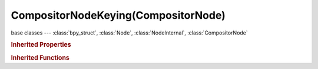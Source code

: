 CompositorNodeKeying(CompositorNode)
====================================

.. module:: bpy.types

base classes --- :class:`bpy_struct`, :class:`Node`, :class:`NodeInternal`, :class:`CompositorNode`

.. class:: CompositorNodeKeying(CompositorNode)

   

   .. attribute:: blur_post

      Matte blur size which applies after clipping and dilate/eroding

      :type: int in [0, 2048], default 0

   .. attribute:: blur_pre

      Chroma pre-blur size which applies before running keyer

      :type: int in [0, 2048], default 0

   .. attribute:: clip_black

      Value of non-scaled matte pixel which considers as fully background pixel

      :type: float in [0, 1], default 0.0

   .. attribute:: clip_white

      Value of non-scaled matte pixel which considers as fully foreground pixel

      :type: float in [0, 1], default 0.0

   .. attribute:: despill_balance

      Balance between non-key colors used to detect amount of key color to be removed

      :type: float in [0, 1], default 0.0

   .. attribute:: despill_factor

      Factor of despilling screen color from image

      :type: float in [0, 1], default 0.0

   .. attribute:: dilate_distance

      Matte dilate/erode side

      :type: int in [-100, 100], default 0

   .. attribute:: edge_kernel_radius

      Radius of kernel used to detect whether pixel belongs to edge

      :type: int in [0, 100], default 0

   .. attribute:: edge_kernel_tolerance

      Tolerance to pixels inside kernel which are treating as belonging to the same plane

      :type: float in [0, 1], default 0.0

   .. attribute:: feather_distance

      Distance to grow/shrink the feather

      :type: int in [-100, 100], default 0

   .. attribute:: feather_falloff

      Falloff type the feather

      * ``SMOOTH`` Smooth, Smooth falloff.
      * ``SPHERE`` Sphere, Spherical falloff.
      * ``ROOT`` Root, Root falloff.
      * ``INVERSE_SQUARE`` Inverse Square, Inverse Square falloff.
      * ``SHARP`` Sharp, Sharp falloff.
      * ``LINEAR`` Linear, Linear falloff.

      :type: enum in ['SMOOTH', 'SPHERE', 'ROOT', 'INVERSE_SQUARE', 'SHARP', 'LINEAR'], default 'SMOOTH'

   .. attribute:: screen_balance

      Balance between two non-primary channels primary channel is comparing against

      :type: float in [0, 1], default 0.0

   .. classmethod:: is_registered_node_type()

      True if a registered node type

      :return:

         Result

      :rtype: boolean

   .. classmethod:: input_template(index)

      Input socket template

      :arg index:

         Index

      :type index: int in [0, inf]
      :return:

         result

      :rtype: :class:`NodeInternalSocketTemplate`

   .. classmethod:: output_template(index)

      Output socket template

      :arg index:

         Index

      :type index: int in [0, inf]
      :return:

         result

      :rtype: :class:`NodeInternalSocketTemplate`

   .. method:: update()

.. rubric:: Inherited Properties

.. hlist::
   :columns: 2

   * :class:`bpy_struct.id_data`
   * :class:`Node.type`
   * :class:`Node.location`
   * :class:`Node.width`
   * :class:`Node.width_hidden`
   * :class:`Node.height`
   * :class:`Node.dimensions`
   * :class:`Node.name`
   * :class:`Node.label`
   * :class:`Node.inputs`
   * :class:`Node.outputs`
   * :class:`Node.internal_links`
   * :class:`Node.parent`
   * :class:`Node.use_custom_color`
   * :class:`Node.color`
   * :class:`Node.select`
   * :class:`Node.show_options`
   * :class:`Node.show_preview`
   * :class:`Node.hide`
   * :class:`Node.mute`
   * :class:`Node.show_texture`
   * :class:`Node.shading_compatibility`
   * :class:`Node.bl_idname`
   * :class:`Node.bl_label`
   * :class:`Node.bl_description`
   * :class:`Node.bl_icon`
   * :class:`Node.bl_static_type`
   * :class:`Node.bl_width_default`
   * :class:`Node.bl_width_min`
   * :class:`Node.bl_width_max`
   * :class:`Node.bl_height_default`
   * :class:`Node.bl_height_min`
   * :class:`Node.bl_height_max`

.. rubric:: Inherited Functions

.. hlist::
   :columns: 2

   * :class:`bpy_struct.as_pointer`
   * :class:`bpy_struct.driver_add`
   * :class:`bpy_struct.driver_remove`
   * :class:`bpy_struct.get`
   * :class:`bpy_struct.is_property_hidden`
   * :class:`bpy_struct.is_property_readonly`
   * :class:`bpy_struct.is_property_set`
   * :class:`bpy_struct.items`
   * :class:`bpy_struct.keyframe_delete`
   * :class:`bpy_struct.keyframe_insert`
   * :class:`bpy_struct.keys`
   * :class:`bpy_struct.path_from_id`
   * :class:`bpy_struct.path_resolve`
   * :class:`bpy_struct.property_unset`
   * :class:`bpy_struct.type_recast`
   * :class:`bpy_struct.values`
   * :class:`Node.socket_value_update`
   * :class:`Node.is_registered_node_type`
   * :class:`Node.poll`
   * :class:`Node.poll_instance`
   * :class:`Node.update`
   * :class:`Node.insert_link`
   * :class:`Node.init`
   * :class:`Node.copy`
   * :class:`Node.free`
   * :class:`Node.draw_buttons`
   * :class:`Node.draw_buttons_ext`
   * :class:`Node.draw_label`
   * :class:`Node.poll`
   * :class:`NodeInternal.poll`
   * :class:`NodeInternal.poll_instance`
   * :class:`NodeInternal.update`
   * :class:`NodeInternal.draw_buttons`
   * :class:`NodeInternal.draw_buttons_ext`
   * :class:`CompositorNode.tag_need_exec`
   * :class:`CompositorNode.poll`
   * :class:`CompositorNode.update`

